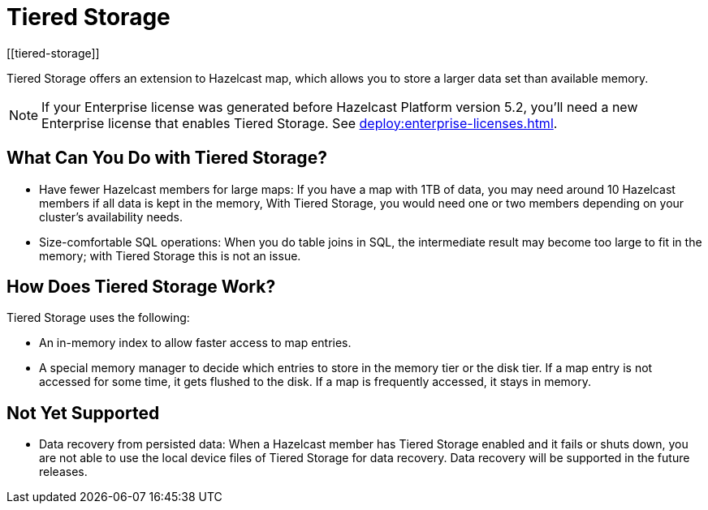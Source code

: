 = Tiered Storage
:description: Tiered Storage offers an extension to Hazelcast map, which allows you to store a larger data set than available memory.
:page-aliases: ROOT:tiered-storage.adoc[]
:page-beta: true
:page-enterprise: true
[[tiered-storage]]

{description}

NOTE: If your Enterprise license was generated before Hazelcast Platform version 5.2, you'll need a new Enterprise license that enables Tiered Storage. See xref:deploy:enterprise-licenses.adoc[].

== What Can You Do with Tiered Storage?

* Have fewer Hazelcast members for large maps: If you have a map with 1TB of data, you may need
around 10 Hazelcast members if all data is kept in the memory, With Tiered Storage, you would need one
or two members depending on your cluster’s availability needs.
* Size-comfortable SQL operations: When you do table joins in SQL, the intermediate result may become
too large to fit in the memory; with Tiered Storage this is not an issue. 

== How Does Tiered Storage Work?

Tiered Storage uses the following:

* An in-memory index to allow faster access to map entries.
* A special memory manager to decide which entries to store in the memory tier or the disk tier. If a map entry is not accessed for some time, it gets flushed to the disk. If a map is frequently accessed, it stays in memory.

== Not Yet Supported

- Data recovery from persisted data: When a Hazelcast member has Tiered Storage enabled and it fails or shuts down, you are not able to use the local device files of Tiered Storage for data recovery. Data recovery will be supported in the future releases.
